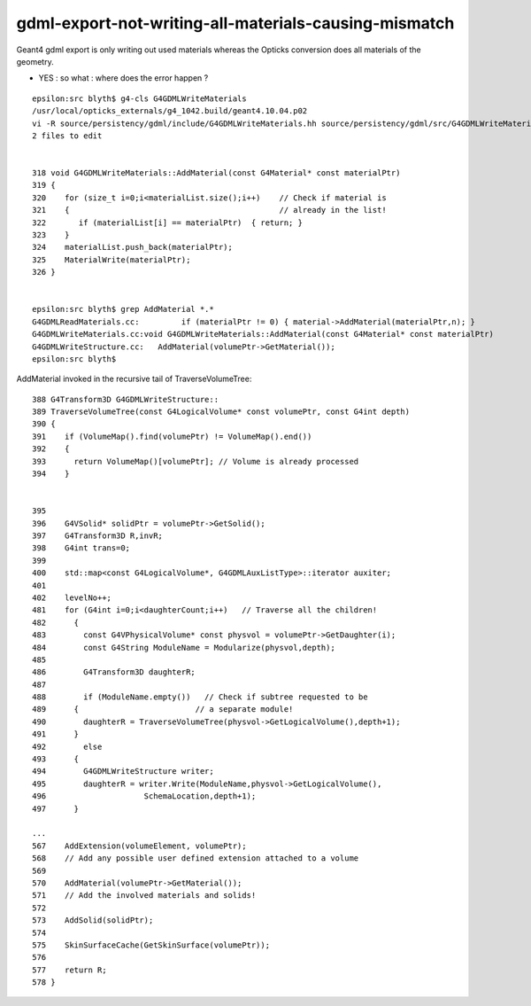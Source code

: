 gdml-export-not-writing-all-materials-causing-mismatch
=========================================================

Geant4 gdml export is only writing out used materials whereas the 
Opticks conversion does all materials of the geometry.

* YES : so what : where does the error happen ?


::

    epsilon:src blyth$ g4-cls G4GDMLWriteMaterials
    /usr/local/opticks_externals/g4_1042.build/geant4.10.04.p02
    vi -R source/persistency/gdml/include/G4GDMLWriteMaterials.hh source/persistency/gdml/src/G4GDMLWriteMaterials.cc
    2 files to edit


    318 void G4GDMLWriteMaterials::AddMaterial(const G4Material* const materialPtr)
    319 {
    320    for (size_t i=0;i<materialList.size();i++)    // Check if material is
    321    {                                             // already in the list!
    322       if (materialList[i] == materialPtr)  { return; }
    323    }
    324    materialList.push_back(materialPtr);
    325    MaterialWrite(materialPtr);
    326 }


    epsilon:src blyth$ grep AddMaterial *.*
    G4GDMLReadMaterials.cc:         if (materialPtr != 0) { material->AddMaterial(materialPtr,n); }
    G4GDMLWriteMaterials.cc:void G4GDMLWriteMaterials::AddMaterial(const G4Material* const materialPtr)
    G4GDMLWriteStructure.cc:   AddMaterial(volumePtr->GetMaterial());
    epsilon:src blyth$ 


AddMaterial invoked in the recursive tail of TraverseVolumeTree::

    388 G4Transform3D G4GDMLWriteStructure::
    389 TraverseVolumeTree(const G4LogicalVolume* const volumePtr, const G4int depth)
    390 {
    391    if (VolumeMap().find(volumePtr) != VolumeMap().end())
    392    { 
    393      return VolumeMap()[volumePtr]; // Volume is already processed
    394    }


    395   
    396    G4VSolid* solidPtr = volumePtr->GetSolid();
    397    G4Transform3D R,invR;
    398    G4int trans=0;
    399 
    400    std::map<const G4LogicalVolume*, G4GDMLAuxListType>::iterator auxiter;
    401 
    402    levelNo++;
    481    for (G4int i=0;i<daughterCount;i++)   // Traverse all the children!
    482      {
    483        const G4VPhysicalVolume* const physvol = volumePtr->GetDaughter(i);
    484        const G4String ModuleName = Modularize(physvol,depth);
    485 
    486        G4Transform3D daughterR;
    487 
    488        if (ModuleName.empty())   // Check if subtree requested to be 
    489      {                         // a separate module!
    490        daughterR = TraverseVolumeTree(physvol->GetLogicalVolume(),depth+1);
    491      }
    492        else
    493      {
    494        G4GDMLWriteStructure writer;
    495        daughterR = writer.Write(ModuleName,physvol->GetLogicalVolume(),
    496                     SchemaLocation,depth+1);
    497      }

    ...
    567    AddExtension(volumeElement, volumePtr);
    568    // Add any possible user defined extension attached to a volume
    569      
    570    AddMaterial(volumePtr->GetMaterial());
    571    // Add the involved materials and solids!
    572      
    573    AddSolid(solidPtr);
    574      
    575    SkinSurfaceCache(GetSkinSurface(volumePtr));
    576      
    577    return R;
    578 }




